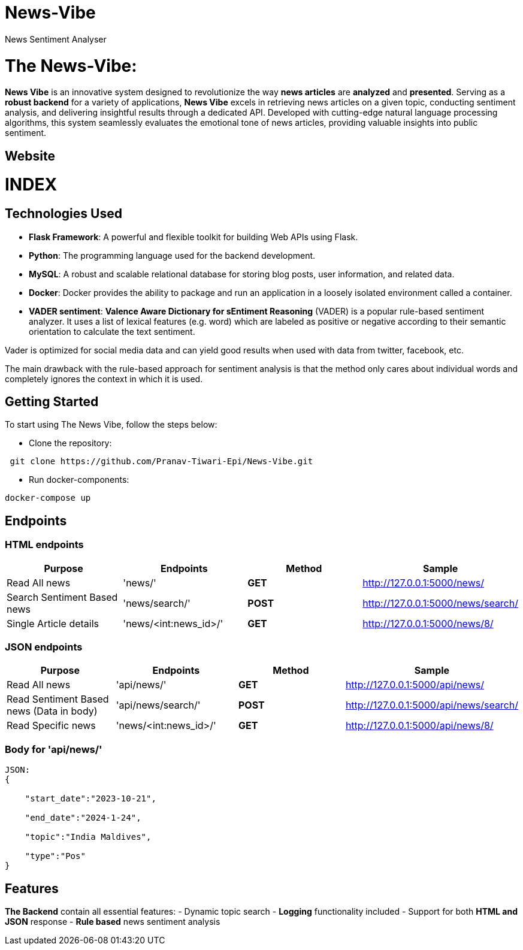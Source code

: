 # News-Vibe
News Sentiment Analyser

= The News-Vibe: 
:toc:
:toc-placement!:


**News Vibe** is an innovative system designed to revolutionize the way **news articles** are *analyzed* and *presented*. Serving as a **robust backend** for a variety of applications, **News Vibe** excels in retrieving news articles on a given topic, conducting sentiment analysis, and delivering insightful results through a dedicated API. Developed with cutting-edge natural language processing algorithms, this system seamlessly evaluates the emotional tone of news articles, providing valuable insights into public sentiment.

== Website 

[discrete]
# INDEX

toc::[]

== Technologies Used

- **Flask Framework**: A powerful and flexible toolkit for building Web APIs using Flask.
- **Python**: The programming language used for the backend development.
- **MySQL**: A robust and scalable relational database for storing blog posts, user information, and related data. 
- **Docker**: Docker provides the ability to package and run an application in a loosely isolated environment called a container. 
- **VADER sentiment**: *Valence Aware Dictionary for sEntiment Reasoning* (VADER) is a popular rule-based sentiment analyzer. It uses a list of lexical features (e.g. word) which are labeled as positive or negative according to their semantic orientation to calculate the text sentiment.

Vader is optimized for social media data and can yield good results when used with data from twitter, facebook, etc.

The main drawback with the rule-based approach for sentiment analysis is that the method only cares about individual words and completely ignores the context in which it is used. 


== Getting Started

To start using The News Vibe, follow the steps below:

- Clone the repository:
----
 git clone https://github.com/Pranav-Tiwari-Epi/News-Vibe.git
----
- Run docker-components:
----
docker-compose up
----

== Endpoints


=== HTML endpoints

|=========================================================
Purpose |Endpoints |Method |Sample

|Read All news |'news/' | **GET** | http://127.0.0.1:5000/news/ 

|Search Sentiment Based news |'news/search/' | **POST** | http://127.0.0.1:5000/news/search/ 

|Single Article details  |'news/<int:news_id>/' | **GET** | http://127.0.0.1:5000/news/8/ 

|=========================================================

=== JSON endpoints

|=========================================================
Purpose |Endpoints |Method |Sample

|Read All news |'api/news/' | **GET** | http://127.0.0.1:5000/api/news/ 

|Read Sentiment Based news (Data in body) |'api/news/search/' | **POST** | http://127.0.0.1:5000/api/news/search/

|Read Specific news  |'news/<int:news_id>/' | **GET** | http://127.0.0.1:5000/api/news/8/

|=========================================================

=== Body for 'api/news/'
----
JSON:
{

    "start_date":"2023-10-21",
    
    "end_date":"2024-1-24",
    
    "topic":"India Maldives",
    
    "type":"Pos"
}
----

== Features 
**The Backend** contain all essential features:
- Dynamic topic search
- **Logging** functionality included
- Support for both **HTML and JSON** response 
- **Rule based** news sentiment analysis 



